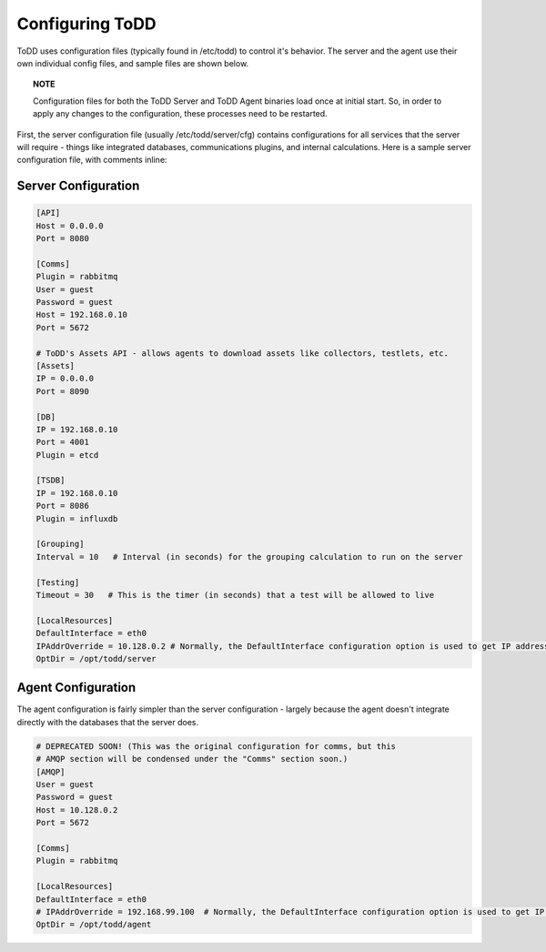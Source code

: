 Configuring ToDD
================================

ToDD uses configuration files (typically found in /etc/todd) to control it's behavior. The server and the agent use their own individual config files, and sample files are shown below.

.. topic:: NOTE

   Configuration files for both the ToDD Server and ToDD Agent binaries load once at initial start. So, in order to apply any changes to the configuration, these processes need to be restarted.

First, the server configuration file (usually /etc/todd/server/cfg) contains configurations for all services that the server will require - things like integrated databases, communications plugins, and internal calculations. Here is a sample server configuration file, with comments inline:

Server Configuration
--------------------

.. code-block:: text

    [API]
    Host = 0.0.0.0
    Port = 8080

    [Comms]
    Plugin = rabbitmq
    User = guest
    Password = guest
    Host = 192.168.0.10
    Port = 5672

    # ToDD's Assets API - allows agents to download assets like collectors, testlets, etc.
    [Assets] 
    IP = 0.0.0.0
    Port = 8090

    [DB]
    IP = 192.168.0.10
    Port = 4001
    Plugin = etcd

    [TSDB]
    IP = 192.168.0.10
    Port = 8086
    Plugin = influxdb

    [Grouping]
    Interval = 10   # Interval (in seconds) for the grouping calculation to run on the server

    [Testing]
    Timeout = 30   # This is the timer (in seconds) that a test will be allowed to live

    [LocalResources]
    DefaultInterface = eth0
    IPAddrOverride = 10.128.0.2 # Normally, the DefaultInterface configuration option is used to get IP address. This overrides that in the event that it doesn't work
    OptDir = /opt/todd/server

Agent Configuration
-------------------

The agent configuration is fairly simpler than the server configuration - largely because the agent doesn't integrate directly with the databases that the server does.

.. code-block:: text

    # DEPRECATED SOON! (This was the original configuration for comms, but this
    # AMQP section will be condensed under the "Comms" section soon.)
    [AMQP]
    User = guest
    Password = guest
    Host = 10.128.0.2
    Port = 5672

    [Comms]
    Plugin = rabbitmq

    [LocalResources]
    DefaultInterface = eth0
    # IPAddrOverride = 192.168.99.100  # Normally, the DefaultInterface configuration option is used to get IP address. This overrides that in the event that it doesn't work
    OptDir = /opt/todd/agent
